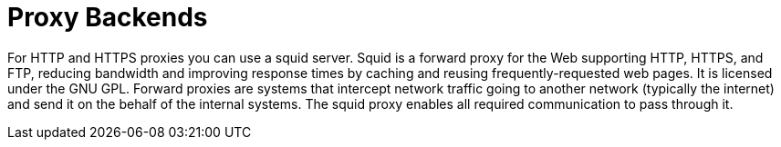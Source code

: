 [id="con-proxy-backends"]

= Proxy Backends

For HTTP and HTTPS proxies you can use a squid server. 
Squid is a forward proxy for the Web supporting HTTP, HTTPS, and FTP, reducing bandwidth and improving response times by caching and reusing frequently-requested web pages. 
It is licensed under the GNU GPL. 
Forward proxies are systems that intercept network traffic going to another network (typically the internet) and send it on the behalf of the internal systems. 
The squid proxy enables all required communication to pass through it.
